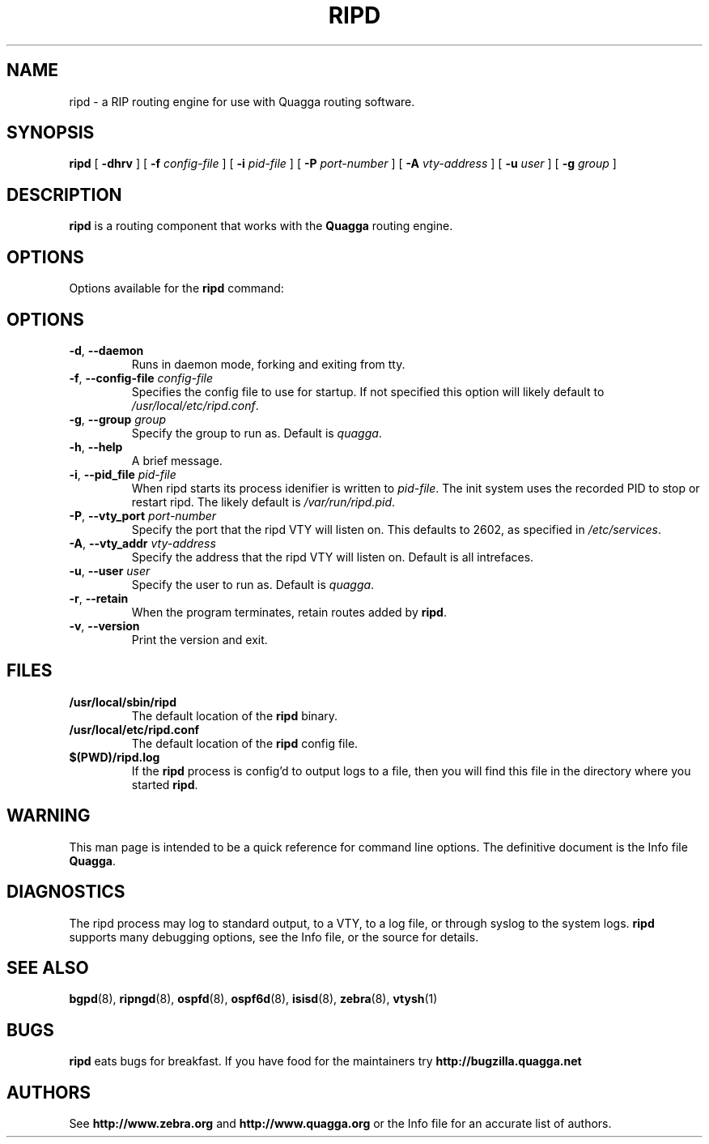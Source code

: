 .TH RIPD 8 "25 November 2004" "Quagga RIP daemon" "Version 0.97.3"
.SH NAME
ripd \- a RIP routing engine for use with Quagga routing software.
.SH SYNOPSIS
.B ripd
[
.B \-dhrv
] [
.B \-f
.I config-file
] [
.B \-i
.I pid-file
] [
.B \-P
.I port-number
] [
.B \-A
.I vty-address
] [
.B \-u
.I user
] [
.B \-g
.I group
]
.SH DESCRIPTION
.B ripd
is a routing component that works with the
.B Quagga
routing engine.
.SH OPTIONS
Options available for the
.B ripd
command:
.SH OPTIONS
.TP
\fB\-d\fR, \fB\-\-daemon\fR
Runs in daemon mode, forking and exiting from tty.
.TP
\fB\-f\fR, \fB\-\-config-file \fR\fIconfig-file\fR
Specifies the config file to use for startup. If not specified this
option will likely default to \fB\fI/usr/local/etc/ripd.conf\fR.
.TP
\fB\-g\fR, \fB\-\-group \fR\fIgroup\fR
Specify the group to run as. Default is \fIquagga\fR.
.TP
\fB\-h\fR, \fB\-\-help\fR
A brief message.
.TP
\fB\-i\fR, \fB\-\-pid_file \fR\fIpid-file\fR
When ripd starts its process idenifier is written to
\fB\fIpid-file\fR.  The init system uses the recorded PID to stop or
restart ripd.  The likely default is \fB\fI/var/run/ripd.pid\fR.
.TP
\fB\-P\fR, \fB\-\-vty_port \fR\fIport-number\fR 
Specify the port that the ripd VTY will listen on. This defaults to
2602, as specified in \fB\fI/etc/services\fR.
.TP
\fB\-A\fR, \fB\-\-vty_addr \fR\fIvty-address\fR
Specify the address that the ripd VTY will listen on. Default is all
intrefaces.
.TP
\fB\-u\fR, \fB\-\-user \fR\fIuser\fR
Specify the user to run as. Default is \fIquagga\fR.
.TP
\fB\-r\fR, \fB\-\-retain\fR 
When the program terminates, retain routes added by \fBripd\fR.
.TP
\fB\-v\fR, \fB\-\-version\fR
Print the version and exit.
.SH FILES
.TP
.BI /usr/local/sbin/ripd
The default location of the 
.B ripd
binary.
.TP
.BI /usr/local/etc/ripd.conf
The default location of the 
.B ripd
config file.
.TP
.BI $(PWD)/ripd.log 
If the 
.B ripd
process is config'd to output logs to a file, then you will find this
file in the directory where you started \fBripd\fR.
.SH WARNING
This man page is intended to be a quick reference for command line
options. The definitive document is the Info file \fBQuagga\fR.
.SH DIAGNOSTICS
The ripd process may log to standard output, to a VTY, to a log
file, or through syslog to the system logs. \fBripd\fR supports many
debugging options, see the Info file, or the source for details.
.SH "SEE ALSO"
.BR bgpd (8),
.BR ripngd (8),
.BR ospfd (8),
.BR ospf6d (8),
.BR isisd (8),
.BR zebra (8),
.BR vtysh (1)
.SH BUGS
.B ripd
eats bugs for breakfast. If you have food for the maintainers try
.BI http://bugzilla.quagga.net
.SH AUTHORS
See
.BI http://www.zebra.org
and
.BI http://www.quagga.org
or the Info file for an accurate list of authors.
